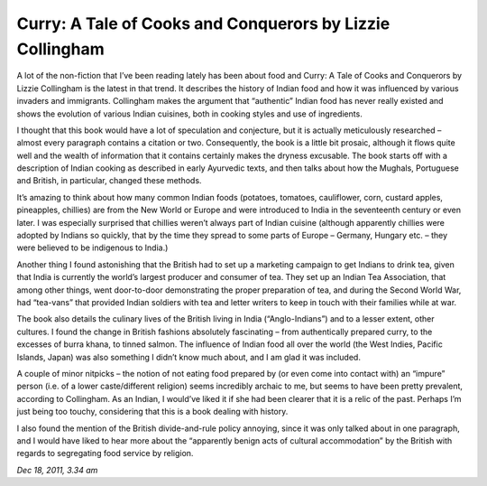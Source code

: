 Curry: A Tale of Cooks and Conquerors by Lizzie Collingham
==========================================================

A lot of the non-fiction that I’ve been reading lately has been about food and Curry: A Tale of Cooks and Conquerors by Lizzie Collingham is the latest in that trend. It describes the history of Indian food and how it was influenced by various invaders and immigrants. Collingham makes the argument that “authentic” Indian food has never really existed and shows the evolution of various Indian cuisines, both in cooking styles and use of ingredients.

I thought that this book would have a lot of speculation and conjecture, but it is actually meticulously researched – almost every paragraph contains a citation or two. Consequently, the book is a little bit prosaic, although it flows quite well and the wealth of information that it contains certainly makes the dryness excusable. The book starts off with a description of Indian cooking as described in early Ayurvedic texts, and then talks about how the Mughals, Portuguese and British, in particular, changed these methods.

It’s amazing to think about how many common Indian foods (potatoes, tomatoes, cauliflower, corn, custard apples, pineapples, chillies) are from the New World or Europe and were introduced to India in the seventeenth century or even later. I was especially surprised that chillies weren’t always part of Indian cuisine (although apparently chillies were adopted by Indians so quickly, that by the time they spread to some parts of Europe – Germany, Hungary etc. – they were believed to be indigenous to India.)

Another thing I found astonishing that the British had to set up a marketing campaign to get Indians to drink tea, given that India is currently the world’s largest producer and consumer of tea. They set up an Indian Tea Association, that among other things, went door-to-door demonstrating the proper preparation of tea, and during the Second World War, had “tea-vans” that provided Indian soldiers with tea and letter writers to keep in touch with their families while at war.

The book also details the culinary lives of the British living in India (“Anglo-Indians”) and to a lesser extent, other cultures. I found the change in British fashions absolutely fascinating – from authentically prepared curry, to the excesses of burra khana, to tinned salmon. The influence of Indian food all over the world (the West Indies, Pacific Islands, Japan) was also something I didn’t know much about, and I am glad it was included.

A couple of minor nitpicks – the notion of not eating food prepared by (or even come into contact with) an “impure” person (i.e. of a lower caste/different religion) seems incredibly archaic to me, but seems to have been pretty prevalent, according to Collingham. As an Indian, I would’ve liked it if she had been clearer that it is a relic of the past. Perhaps I’m just being too touchy, considering that this is a book dealing with history.

I also found the mention of the British divide-and-rule policy annoying, since it was only talked about in one paragraph, and I would have liked to hear more about the “apparently benign acts of cultural accommodation” by the British with regards to segregating food service by religion.

*Dec 18, 2011, 3.34 am*